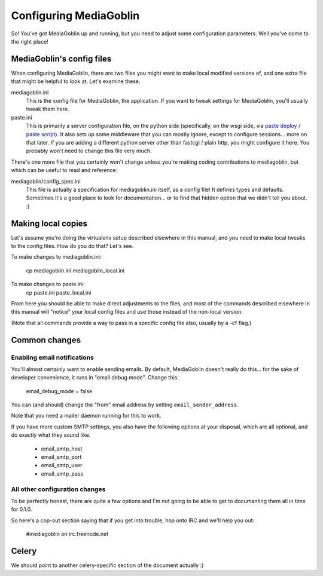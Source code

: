 .. _configuration-chapter:

========================
Configuring MediaGoblin
========================

So!  You've got MediaGoblin up and running, but you need to adjust
some configuration parameters.  Well you've come to the right place!

MediaGoblin's config files
==========================

When configuring MediaGoblin, there are two files you might want to
make local modified versions of, and one extra file that might be
helpful to look at.  Let's examine these.

mediagoblin.ini
  This is the config file for MediaGoblin, the application.  If you want to
  tweak settings for MediaGoblin, you'll usually tweak them here.

paste.ini
  This is primarily a server configuration file, on the python side
  (specifically, on the wsgi side, via `paste deploy
  <http://pythonpaste.org/deploy/>`_ / `paste script
  <http://pythonpaste.org/script/>`_).  It also sets up some
  middleware that you can mostly ignore, except to configure
  sessions... more on that later.  If you are adding a different
  python server other than fastcgi / plain http, you might configure
  it here.  You probably won't need to change this file very much.


There's one more file that you certainly won't change unless you're
making coding contributions to mediagoblin, but which can be useful to
read and reference:

mediagoblin/config_spec.ini
  This file is actually a specification for mediagoblin.ini itself, as
  a config file!  It defines types and defaults.  Sometimes it's a
  good place to look for documentation... or to find that hidden
  option that we didn't tell you about. :)


Making local copies
===================

Let's assume you're doing the virtualenv setup described elsewhere in this
manual, and you need to make local tweaks to the config files. How do you do 
that? Let's see.

To make changes to mediagoblin.ini:

  cp mediagoblin.ini mediagoblin_local.ini

To make changes to paste.ini:
  cp paste.ini paste_local.ini

From here you should be able to make direct adjustments to the files,
and most of the commands described elsewhere in this manual will "notice"
your local config files and use those instead of the non-local version.

(Note that all commands provide a way to pass in a specific config
file also, usually by a -cf flag.)

Common changes
==============

Enabling email notifications
----------------------------

You'll almost certainly want to enable sending emails.  By default,
MediaGoblin doesn't really do this... for the sake of developer
convenience, it runs in "email debug mode".  Change this:

  email_debug_mode = false

You can (and should) change the "from" email address by setting
``email_sender_address``.

Note that you need a mailer daemon running for this to work.

If you have more custom SMTP settings, you also have the following
options at your disposal, which are all optional, and do exactly what
they sound like.

 - email_smtp_host
 - email_smtp_port
 - email_smtp_user
 - email_smtp_pass

All other configuration changes
-------------------------------

To be perfectly honest, there are quite a few options and I'm not
going to be able to get to documanting them all in time for 0.1.0.

So here's a cop-out section saying that if you get into trouble, hop
onto IRC and we'll help you out:

  #mediagoblin on irc.freenode.net

Celery
======

We should point to another celery-specific section of the document
actually :)
